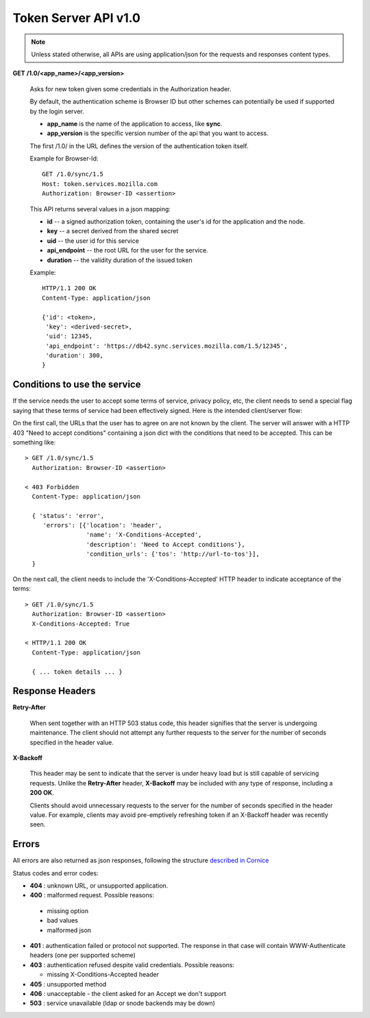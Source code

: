 =====================
Token Server API v1.0
=====================

.. note::

    Unless stated otherwise, all APIs are using application/json for the requests
    and responses content types.


**GET** **/1.0/<app_name>/<app_version>**

    Asks for new token given some credentials in the Authorization header.

    By default, the authentication scheme is Browser ID but other schemes can
    potentially be used if supported by the login server.

    - **app_name** is the name of the application to access, like **sync**.
    - **app_version** is the specific version number of the api that you want
      to access.

    The first /1.0/ in the URL defines the version of the authentication
    token itself.

    Example for Browser-Id::

        GET /1.0/sync/1.5
        Host: token.services.mozilla.com
        Authorization: Browser-ID <assertion>

    This API returns several values in a json mapping:

    - **id** -- a signed authorization token, containing the
      user's id for the application and the node.
    - **key** -- a secret derived from the shared secret
    - **uid** -- the user id for this service
    - **api_endpoint** -- the root URL for the user for the service.
    - **duration** -- the validity duration of the issued token

    Example::

        HTTP/1.1 200 OK
        Content-Type: application/json

        {'id': <token>,
         'key': <derived-secret>,
         'uid': 12345,
         'api_endpoint': 'https://db42.sync.services.mozilla.com/1.5/12345',
         'duration': 300,
        }


Conditions to use the service
=============================

If the service needs the user to accept some terms of service, privacy policy,
etc, the client needs to send a special flag saying that these terms of
service had been effectively signed. Here is the intended client/server flow:

On the first call, the URLs that the user has to agree on are not known by the
client.  The server will answer with a HTTP 403 "Need
to accept conditions" containing a json dict with the conditions that need to
be accepted. This can be something like::

    > GET /1.0/sync/1.5
      Authorization: Browser-ID <assertion>

    < 403 Forbidden
      Content-Type: application/json

      { 'status': 'error',
         'errors': [{'location': 'header',
                     'name': 'X-Conditions-Accepted',
                     'description': 'Need to Accept conditions'},
                     'condition_urls': {'tos': 'http://url-to-tos'}],
      }

On the next call, the client needs to include the 'X-Conditions-Accepted' HTTP
header to indicate acceptance of the terms::

    > GET /1.0/sync/1.5
      Authorization: Browser-ID <assertion>
      X-Conditions-Accepted: True

    < HTTP/1.1 200 OK
      Content-Type: application/json

      { ... token details ... }



Response Headers
================

**Retry-After**

    When sent together with an HTTP 503 status code, this header signifies that
    the server is undergoing maintenance. The client should not attempt any
    further requests to the server for the number of seconds specified in
    the header value.

**X-Backoff**

    This header may be sent to indicate that the server is under heavy load
    but is still capable of servicing requests.  Unlike the **Retry-After**
    header, **X-Backoff** may be included with any type of response, including
    a **200 OK**.

    Clients should avoid unnecessary requests to the server for the number of seconds
    specified in the header value.  For example, clients may avoid pre-emptively
    refreshing token if an X-Backoff header was recently seen.


Errors
======

All errors are also returned as json responses, following the
structure `described in Cornice
<http://cornice.readthedocs.org/en/latest/validation.html#dealing-with-errors>`_

Status codes and error codes:

- **404** : unknown URL, or unsupported application.
- **400** : malformed request. Possible reasons:

 - missing option
 - bad values
 - malformed json

- **401** : authentication failed or protocol not supported.
  The response in that case will contain WWW-Authenticate headers
  (one per supported scheme)
- **403** : authentication refused despite valid credentials.  Possible
  reasons:

  - missing X-Conditions-Accepted header

- **405** : unsupported method
- **406** : unacceptable - the client asked for an Accept we don't support
- **503** : service unavailable (ldap or snode backends may be down)
